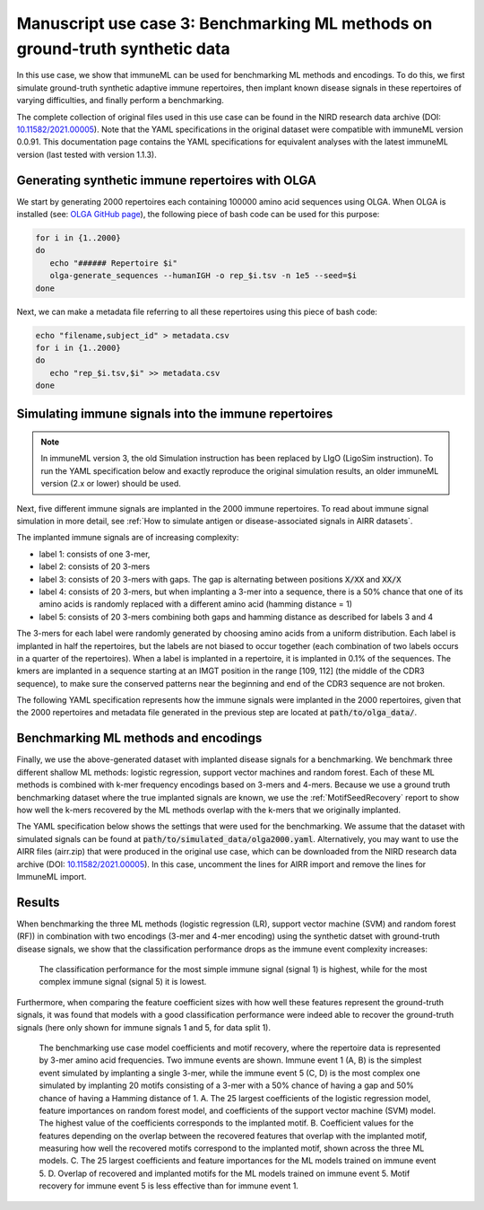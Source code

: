 Manuscript use case 3: Benchmarking ML methods on ground-truth synthetic data
==============================================================================

.. meta::

   :twitter:card: summary
   :twitter:site: @immuneml
   :twitter:title: immuneML use case: benchmarking ML methods on ground-truth synthetic data
   :twitter:description: See how benchmarking was done for the immuneML manuscript use case 3 where ML methods were benchmarked on synthetic data.
   :twitter:image: https://docs.immuneml.uio.no/_images/benchmarking.png


In this use case, we show that immuneML can be used for benchmarking ML methods and encodings. To do this,
we first simulate ground-truth synthetic adaptive immune repertoires, then
implant known disease signals in these repertoires of varying difficulties, and finally perform a benchmarking.

The complete collection of original files used in this use case can be found in the NIRD research data archive (DOI: `10.11582/2021.00005 <https://doi.org/10.11582/2021.00005>`_).
Note that the YAML specifications in the original dataset were compatible with immuneML version 0.0.91.
This documentation page contains the YAML specifications for equivalent analyses with the latest immuneML version (last tested with version 1.1.3).


Generating synthetic immune repertoires with OLGA
-------------------------------------------------
We start by generating 2000 repertoires each containing 100000 amino acid sequences using OLGA.
When OLGA is installed (see: `OLGA GitHub page <https://github.com/statbiophys/OLGA>`_), the following piece of bash code can be used for this purpose:

.. highlight:: bash
.. code-block:: bash

  for i in {1..2000}
  do
     echo "###### Repertoire $i"
     olga-generate_sequences --humanIGH -o rep_$i.tsv -n 1e5 --seed=$i
  done

Next, we can make a metadata file referring to all these repertoires using this piece of bash code:

.. highlight:: bash
.. code-block:: bash

  echo "filename,subject_id" > metadata.csv
  for i in {1..2000}
  do
     echo "rep_$i.tsv,$i" >> metadata.csv
  done


Simulating immune signals into the immune repertoires
-----------------------------------------------------

.. note::

   In immuneML version 3, the old Simulation instruction has been replaced by LIgO (LigoSim instruction).
   To run the YAML specification below and exactly reproduce the original simulation results,
   an older immuneML version (2.x or lower) should be used.


Next, five different immune signals are implanted in the 2000 immune repertoires.
To read about immune signal simulation in more detail, see :ref:`How to simulate antigen or disease-associated signals in AIRR datasets`.

The implanted immune signals are of increasing complexity:

- label 1: consists of one 3-mer,
- label 2: consists of 20 3-mers
- label 3: consists of 20 3-mers with gaps. The gap is alternating between positions :code:`X/XX` and :code:`XX/X`
- label 4: consists of 20 3-mers, but when implanting a 3-mer into a sequence, there is a 50% chance that one of its amino acids is randomly replaced with a different amino acid (hamming distance = 1)
- label 5: consists of 20 3-mers combining both gaps and hamming distance as described for labels 3 and 4

The 3-mers for each label were randomly generated by choosing amino acids from a uniform distribution.
Each label is implanted in half the repertoires, but the labels are not biased to occur together (each combination of two labels occurs in a quarter of the repertoires).
When a label is implanted in a repertoire, it is implanted in 0.1% of the sequences.
The kmers are implanted in a sequence starting at an IMGT position in the range [109, 112] (the middle of the CDR3 sequence), to make sure the conserved patterns near the
beginning and end of the CDR3 sequence are not broken.


The following YAML specification represents how the immune signals were implanted in the 2000 repertoires, given that
the 2000 repertoires and metadata file generated in the previous step are located at :code:`path/to/olga_data/`.

    .. collapse:: simulate_immune_signals.yaml

        .. highlight:: yaml
        .. code-block:: yaml


          definitions:
            datasets:
              olga2000:
                format: OLGA
                params:
                  is_repertoire: true
                  path: path/to/olga_data/
                  metadata_file: path/to/olga_data/metadata.csv
            motifs:
              label1_motif1:
                instantiation: GappedKmer
                seed: YYG
              label2_motif1:
                instantiation: GappedKmer
                seed: RRS
              label2_motif10:
                instantiation: GappedKmer
                seed: NHE
              label2_motif11:
                instantiation: GappedKmer
                seed: VDY
              label2_motif12:
                instantiation: GappedKmer
                seed: KFA
              label2_motif13:
                instantiation: GappedKmer
                seed: VLR
              label2_motif14:
                instantiation: GappedKmer
                seed: ILT
              label2_motif15:
                instantiation: GappedKmer
                seed: RIT
              label2_motif16:
                instantiation: GappedKmer
                seed: CYT
              label2_motif17:
                instantiation: GappedKmer
                seed: YII
              label2_motif18:
                instantiation: GappedKmer
                seed: WLL
              label2_motif19:
                instantiation: GappedKmer
                seed: FQP
              label2_motif2:
                instantiation: GappedKmer
                seed: NQV
              label2_motif20:
                instantiation: GappedKmer
                seed: YLG
              label2_motif3:
                instantiation: GappedKmer
                seed: GYD
              label2_motif4:
                instantiation: GappedKmer
                seed: RIH
              label2_motif5:
                instantiation: GappedKmer
                seed: QHY
              label2_motif6:
                instantiation: GappedKmer
                seed: FSR
              label2_motif7:
                instantiation: GappedKmer
                seed: EGS
              label2_motif8:
                instantiation: GappedKmer
                seed: YVS
              label2_motif9:
                instantiation: GappedKmer
                seed: CRC
              label3_motif1:
                instantiation:
                  GappedKmer:
                    max_gap: 1
                    min_gap: 0
                seed: RN/E
              label3_motif10:
                instantiation:
                  GappedKmer:
                    max_gap: 1
                    min_gap: 0
                seed: M/NA
              label3_motif11:
                instantiation:
                  GappedKmer:
                    max_gap: 1
                    min_gap: 0
                seed: TS/Y
              label3_motif12:
                instantiation:
                  GappedKmer:
                    max_gap: 1
                    min_gap: 0
                seed: Y/YV
              label3_motif13:
                instantiation:
                  GappedKmer:
                    max_gap: 1
                    min_gap: 0
                seed: PP/K
              label3_motif14:
                instantiation:
                  GappedKmer:
                    max_gap: 1
                    min_gap: 0
                seed: D/ME
              label3_motif15:
                instantiation:
                  GappedKmer:
                    max_gap: 1
                    min_gap: 0
                seed: SY/P
              label3_motif16:
                instantiation:
                  GappedKmer:
                    max_gap: 1
                    min_gap: 0
                seed: V/NI
              label3_motif17:
                instantiation:
                  GappedKmer:
                    max_gap: 1
                    min_gap: 0
                seed: YA/P
              label3_motif18:
                instantiation:
                  GappedKmer:
                    max_gap: 1
                    min_gap: 0
                seed: E/KT
              label3_motif19:
                instantiation:
                  GappedKmer:
                    max_gap: 1
                    min_gap: 0
                seed: MY/R
              label3_motif2:
                instantiation:
                  GappedKmer:
                    max_gap: 1
                    min_gap: 0
                seed: D/IW
              label3_motif20:
                instantiation:
                  GappedKmer:
                    max_gap: 1
                    min_gap: 0
                seed: N/DT
              label3_motif3:
                instantiation:
                  GappedKmer:
                    max_gap: 1
                    min_gap: 0
                seed: IV/V
              label3_motif4:
                instantiation:
                  GappedKmer:
                    max_gap: 1
                    min_gap: 0
                seed: T/CT
              label3_motif5:
                instantiation:
                  GappedKmer:
                    max_gap: 1
                    min_gap: 0
                seed: EF/C
              label3_motif6:
                instantiation:
                  GappedKmer:
                    max_gap: 1
                    min_gap: 0
                seed: N/IV
              label3_motif7:
                instantiation:
                  GappedKmer:
                    max_gap: 1
                    min_gap: 0
                seed: RE/Q
              label3_motif8:
                instantiation:
                  GappedKmer:
                    max_gap: 1
                    min_gap: 0
                seed: I/SM
              label3_motif9:
                instantiation:
                  GappedKmer:
                    max_gap: 1
                    min_gap: 0
                seed: RD/H
              label4_motif1:
                instantiation:
                  GappedKmer:
                    hamming_distance_probabilities:
                      0: 0.5
                      1: 0.5
                seed: FQA
              label4_motif10:
                instantiation:
                  GappedKmer:
                    hamming_distance_probabilities:
                      0: 0.5
                      1: 0.5
                seed: RVY
              label4_motif11:
                instantiation:
                  GappedKmer:
                    hamming_distance_probabilities:
                      0: 0.5
                      1: 0.5
                seed: LPH
              label4_motif12:
                instantiation:
                  GappedKmer:
                    hamming_distance_probabilities:
                      0: 0.5
                      1: 0.5
                seed: PVW
              label4_motif13:
                instantiation:
                  GappedKmer:
                    hamming_distance_probabilities:
                      0: 0.5
                      1: 0.5
                seed: PSI
              label4_motif14:
                instantiation:
                  GappedKmer:
                    hamming_distance_probabilities:
                      0: 0.5
                      1: 0.5
                seed: FND
              label4_motif15:
                instantiation:
                  GappedKmer:
                    hamming_distance_probabilities:
                      0: 0.5
                      1: 0.5
                seed: WRP
              label4_motif16:
                instantiation:
                  GappedKmer:
                    hamming_distance_probabilities:
                      0: 0.5
                      1: 0.5
                seed: SVP
              label4_motif17:
                instantiation:
                  GappedKmer:
                    hamming_distance_probabilities:
                      0: 0.5
                      1: 0.5
                seed: LDV
              label4_motif18:
                instantiation:
                  GappedKmer:
                    hamming_distance_probabilities:
                      0: 0.5
                      1: 0.5
                seed: QTR
              label4_motif19:
                instantiation:
                  GappedKmer:
                    hamming_distance_probabilities:
                      0: 0.5
                      1: 0.5
                seed: MYN
              label4_motif2:
                instantiation:
                  GappedKmer:
                    hamming_distance_probabilities:
                      0: 0.5
                      1: 0.5
                seed: ASF
              label4_motif20:
                instantiation:
                  GappedKmer:
                    hamming_distance_probabilities:
                      0: 0.5
                      1: 0.5
                seed: HFR
              label4_motif3:
                instantiation:
                  GappedKmer:
                    hamming_distance_probabilities:
                      0: 0.5
                      1: 0.5
                seed: VPA
              label4_motif4:
                instantiation:
                  GappedKmer:
                    hamming_distance_probabilities:
                      0: 0.5
                      1: 0.5
                seed: DHE
              label4_motif5:
                instantiation:
                  GappedKmer:
                    hamming_distance_probabilities:
                      0: 0.5
                      1: 0.5
                seed: KTT
              label4_motif6:
                instantiation:
                  GappedKmer:
                    hamming_distance_probabilities:
                      0: 0.5
                      1: 0.5
                seed: RKG
              label4_motif7:
                instantiation:
                  GappedKmer:
                    hamming_distance_probabilities:
                      0: 0.5
                      1: 0.5
                seed: QIA
              label4_motif8:
                instantiation:
                  GappedKmer:
                    hamming_distance_probabilities:
                      0: 0.5
                      1: 0.5
                seed: RND
              label4_motif9:
                instantiation:
                  GappedKmer:
                    hamming_distance_probabilities:
                      0: 0.5
                      1: 0.5
                seed: YWI
              label5_motif1:
                instantiation:
                  GappedKmer:
                    hamming_distance_probabilities:
                      0: 0.5
                      1: 0.5
                    max_gap: 1
                    min_gap: 0
                seed: RK/Q
              label5_motif10:
                instantiation:
                  GappedKmer:
                    hamming_distance_probabilities:
                      0: 0.5
                      1: 0.5
                    max_gap: 1
                    min_gap: 0
                seed: M/AF
              label5_motif11:
                instantiation:
                  GappedKmer:
                    hamming_distance_probabilities:
                      0: 0.5
                      1: 0.5
                    max_gap: 1
                    min_gap: 0
                seed: TY/C
              label5_motif12:
                instantiation:
                  GappedKmer:
                    hamming_distance_probabilities:
                      0: 0.5
                      1: 0.5
                    max_gap: 1
                    min_gap: 0
                seed: R/TA
              label5_motif13:
                instantiation:
                  GappedKmer:
                    hamming_distance_probabilities:
                      0: 0.5
                      1: 0.5
                    max_gap: 1
                    min_gap: 0
                seed: PV/G
              label5_motif14:
                instantiation:
                  GappedKmer:
                    hamming_distance_probabilities:
                      0: 0.5
                      1: 0.5
                    max_gap: 1
                    min_gap: 0
                seed: I/MR
              label5_motif15:
                instantiation:
                  GappedKmer:
                    hamming_distance_probabilities:
                      0: 0.5
                      1: 0.5
                    max_gap: 1
                    min_gap: 0
                seed: FT/R
              label5_motif16:
                instantiation:
                  GappedKmer:
                    hamming_distance_probabilities:
                      0: 0.5
                      1: 0.5
                    max_gap: 1
                    min_gap: 0
                seed: N/YV
              label5_motif17:
                instantiation:
                  GappedKmer:
                    hamming_distance_probabilities:
                      0: 0.5
                      1: 0.5
                    max_gap: 1
                    min_gap: 0
                seed: PH/W
              label5_motif18:
                instantiation:
                  GappedKmer:
                    hamming_distance_probabilities:
                      0: 0.5
                      1: 0.5
                    max_gap: 1
                    min_gap: 0
                seed: M/KC
              label5_motif19:
                instantiation:
                  GappedKmer:
                    hamming_distance_probabilities:
                      0: 0.5
                      1: 0.5
                    max_gap: 1
                    min_gap: 0
                seed: QL/S
              label5_motif2:
                instantiation:
                  GappedKmer:
                    hamming_distance_probabilities:
                      0: 0.5
                      1: 0.5
                    max_gap: 1
                    min_gap: 0
                seed: M/NS
              label5_motif20:
                instantiation:
                  GappedKmer:
                    hamming_distance_probabilities:
                      0: 0.5
                      1: 0.5
                    max_gap: 1
                    min_gap: 0
                seed: E/VI
              label5_motif3:
                instantiation:
                  GappedKmer:
                    hamming_distance_probabilities:
                      0: 0.5
                      1: 0.5
                    max_gap: 1
                    min_gap: 0
                seed: LR/N
              label5_motif4:
                instantiation:
                  GappedKmer:
                    hamming_distance_probabilities:
                      0: 0.5
                      1: 0.5
                    max_gap: 1
                    min_gap: 0
                seed: V/HM
              label5_motif5:
                instantiation:
                  GappedKmer:
                    hamming_distance_probabilities:
                      0: 0.5
                      1: 0.5
                    max_gap: 1
                    min_gap: 0
                seed: TV/V
              label5_motif6:
                instantiation:
                  GappedKmer:
                    hamming_distance_probabilities:
                      0: 0.5
                      1: 0.5
                    max_gap: 1
                    min_gap: 0
                seed: S/PD
              label5_motif7:
                instantiation:
                  GappedKmer:
                    hamming_distance_probabilities:
                      0: 0.5
                      1: 0.5
                    max_gap: 1
                    min_gap: 0
                seed: IW/M
              label5_motif8:
                instantiation:
                  GappedKmer:
                    hamming_distance_probabilities:
                      0: 0.5
                      1: 0.5
                    max_gap: 1
                    min_gap: 0
                seed: P/QN
              label5_motif9:
                instantiation:
                  GappedKmer:
                    hamming_distance_probabilities:
                      0: 0.5
                      1: 0.5
                    max_gap: 1
                    min_gap: 0
                seed: YK/R
            signals:
              label1:
                implanting: HealthySequence
                motifs:
                - label1_motif1
                sequence_position_weights:
                  109: 1
                  110: 1
                  111: 1
                  112: 1
              label2:
                implanting: HealthySequence
                motifs:
                - label2_motif1
                - label2_motif2
                - label2_motif3
                - label2_motif4
                - label2_motif5
                - label2_motif6
                - label2_motif7
                - label2_motif8
                - label2_motif9
                - label2_motif10
                - label2_motif11
                - label2_motif12
                - label2_motif13
                - label2_motif14
                - label2_motif15
                - label2_motif16
                - label2_motif17
                - label2_motif18
                - label2_motif19
                - label2_motif20
                sequence_position_weights:
                  109: 1
                  110: 1
                  111: 1
                  112: 1
              label3:
                implanting: HealthySequence
                motifs:
                - label3_motif1
                - label3_motif2
                - label3_motif3
                - label3_motif4
                - label3_motif5
                - label3_motif6
                - label3_motif7
                - label3_motif8
                - label3_motif9
                - label3_motif10
                - label3_motif11
                - label3_motif12
                - label3_motif13
                - label3_motif14
                - label3_motif15
                - label3_motif16
                - label3_motif17
                - label3_motif18
                - label3_motif19
                - label3_motif20
                sequence_position_weights:
                  109: 1
                  110: 1
                  111: 1
                  112: 1
              label4:
                implanting: HealthySequence
                motifs:
                - label4_motif1
                - label4_motif2
                - label4_motif3
                - label4_motif4
                - label4_motif5
                - label4_motif6
                - label4_motif7
                - label4_motif8
                - label4_motif9
                - label4_motif10
                - label4_motif11
                - label4_motif12
                - label4_motif13
                - label4_motif14
                - label4_motif15
                - label4_motif16
                - label4_motif17
                - label4_motif18
                - label4_motif19
                - label4_motif20
                sequence_position_weights:
                  109: 1
                  110: 1
                  111: 1
                  112: 1
              label5:
                implanting: HealthySequence
                motifs:
                - label5_motif1
                - label5_motif2
                - label5_motif3
                - label5_motif4
                - label5_motif5
                - label5_motif6
                - label5_motif7
                - label5_motif8
                - label5_motif9
                - label5_motif10
                - label5_motif11
                - label5_motif12
                - label5_motif13
                - label5_motif14
                - label5_motif15
                - label5_motif16
                - label5_motif17
                - label5_motif18
                - label5_motif19
                - label5_motif20
                sequence_position_weights:
                  109: 1
                  110: 1
                  111: 1
                  112: 1
            simulations:
              sim1:
                i1:
                  dataset_implanting_rate: 0.125
                  repertoire_implanting_rate: 0.001
                  signals:
                  - label1
                  - label2
                  - label3
                i2:
                  dataset_implanting_rate: 0.125
                  repertoire_implanting_rate: 0.001
                  signals:
                  - label1
                  - label2
                  - label5
                i3:
                  dataset_implanting_rate: 0.125
                  repertoire_implanting_rate: 0.001
                  signals:
                  - label1
                  - label3
                  - label4
                  - label5
                i4:
                  dataset_implanting_rate: 0.125
                  repertoire_implanting_rate: 0.001
                  signals:
                  - label1
                  - label4
                i5:
                  dataset_implanting_rate: 0.125
                  repertoire_implanting_rate: 0.001
                  signals:
                  - label2
                  - label3
                  - label4
                i6:
                  dataset_implanting_rate: 0.125
                  repertoire_implanting_rate: 0.001
                  signals:
                  - label2
                  - label4
                  - label5
                i7:
                  dataset_implanting_rate: 0.125
                  repertoire_implanting_rate: 0.001
                  signals:
                  - label3
                  - label5
          instructions:
            inst1:
              dataset: olga2000
              export_formats:
              - AIRR
              - ImmuneML
              simulation: sim1
              type: Simulation
          output:
            format: HTML


Benchmarking ML methods and encodings
-------------------------------------
Finally, we use the above-generated dataset with implanted disease signals for a benchmarking. We benchmark three different shallow
ML methods: logistic regression, support vector machines and random forest. Each of these ML methods is combined with k-mer frequency encodings
based on 3-mers and 4-mers.
Because we use a ground truth benchmarking dataset where the true implanted signals are known, we use the :ref:`MotifSeedRecovery` report to show how well the k-mers
recovered by the ML methods overlap with the k-mers that we originally implanted.

The YAML specification below shows the settings that were used for the benchmarking. We assume that the dataset
with simulated signals can be found at :code:`path/to/simulated_data/olga2000.yaml`.
Alternatively, you may want to use the AIRR files (airr.zip) that were produced in the original use case, which can be downloaded
from the NIRD research data archive (DOI: `10.11582/2021.00005 <https://doi.org/10.11582/2021.00005>`_).
In this case, uncomment the lines for AIRR import and remove the lines for ImmuneML import.

    .. collapse:: benchmarking.yaml

        .. highlight:: yaml
        .. code-block:: yaml

          definitions:
            datasets:
              d1:
                format: ImmuneML
                params:
                  path: path/to/simulated_data/olga2000.yaml
              #d1:
                #format: AIRR
                #params:
                  #is_repertoire: true
                  #path: path/to/airr/repertoires/
                  #metadata_file: path/to/airr/metadata.csv
            encodings:
              3mer:
                KmerFrequency:
                  k: 3
                  scale_to_unit_variance: true
                  scale_to_zero_mean: true
              4mer:
                KmerFrequency:
                  k: 4
                  scale_to_unit_variance: true
                  scale_to_zero_mean: true
            ml_methods:
              LR:
                LogisticRegression:
                  C:
                  - 0.01
                  - 0.1
                  - 1
                  - 10
                  - 100
                  class_weight:
                  - balanced
                  max_iter:
                  - 1000
                  penalty:
                  - l1
                model_selection_cv: true
                model_selection_n_folds: 3
              RF:
                RandomForestClassifier:
                  n_estimators:
                  - 5
                  - 10
                  - 50
                  - 100
                model_selection_cv: true
                model_selection_n_folds: 3
              SVM:
                SVC:
                  C:
                  - 0.01
                  - 0.1
                  - 1
                  - 10
                  - 100
                  class_weight:
                  - balanced
                  max_iter:
                  - 1000
                  penalty:
                  - l1
                  dual: False
                model_selection_cv: true
                model_selection_n_folds: 3
            reports:
              coefs:
                Coefficients:
                  coefs_to_plot:
                  - n_largest
                  n_largest:
                  - 25
                  name: coefs
              hp_report:
                MLSettingsPerformance:
                  name: hp_report
                  single_axis_labels: False
              seeds:
                MotifSeedRecovery:
                  gap_sizes:
                  - 1
                  hamming_distance: false
                  implanted_motifs_per_label:
                    signal_label1:
                      gap_sizes:
                      - 0
                      hamming_distance: false
                      seeds:
                      - YYG
                    signal_label2:
                      gap_sizes:
                      - 0
                      hamming_distance: false
                      seeds:
                      - RRS
                      - NHE
                      - VDY
                      - KFA
                      - VLR
                      - ILT
                      - RIT
                      - CYT
                      - YII
                      - WLL
                      - FQP
                      - NQV
                      - YLG
                      - GYD
                      - RIH
                      - QHY
                      - FSR
                      - EGS
                      - YVS
                      - CRC
                    signal_label3:
                      gap_sizes:
                      - 0
                      - 1
                      hamming_distance: false
                      seeds:
                      - RN/E
                      - M/NA
                      - TS/Y
                      - Y/YV
                      - PP/K
                      - D/ME
                      - SY/P
                      - V/NI
                      - YA/P
                      - E/KT
                      - MY/R
                      - D/IW
                      - N/DT
                      - IV/V
                      - T/CT
                      - EF/C
                      - N/IV
                      - RE/Q
                      - I/SM
                      - RD/H
                    signal_label4:
                      gap_sizes:
                      - 0
                      hamming_distance: true
                      seeds:
                      - FQA
                      - RVY
                      - LPH
                      - PVW
                      - PSI
                      - FND
                      - WRP
                      - SVP
                      - LDV
                      - QTR
                      - MYN
                      - ASF
                      - HFR
                      - VPA
                      - DHE
                      - KTT
                      - RKG
                      - QIA
                      - RND
                      - YWI
                    signal_label5:
                      gap_sizes:
                      - 0
                      - 1
                      hamming_distance: true
                      seeds:
                      - RK/Q
                      - M/AF
                      - TY/C
                      - R/TA
                      - PV/G
                      - I/MR
                      - FT/R
                      - N/YV
                      - PH/W
                      - QL/S
                      - M/NS
                      - E/VI
                      - LR/N
                      - V/HM
                      - TV/V
                      - S/PD
                      - IW/M
                      - P/QN
                      - YK/R
                  name: seeds
          instructions:
            inst1:
              dataset: d1
              labels:
              - signal_label1
              - signal_label2
              - signal_label3
              - signal_label4
              - signal_label5
              assessment:
                reports:
                  models:
                  - coefs
                  - seeds
                split_count: 3
                split_strategy: random
                training_percentage: 0.7
              selection:
                split_count: 1
                split_strategy: random
                training_percentage: 0.7
              metrics:
              - accuracy
              - balanced_accuracy
              optimization_metric: balanced_accuracy
              settings:
              - encoding: 3mer
                ml_method: SVM
              - encoding: 3mer
                ml_method: LR
              - encoding: 3mer
                ml_method: RF
              - encoding: 4mer
                ml_method: SVM
              - encoding: 4mer
                ml_method: LR
              - encoding: 4mer
                ml_method: RF
              reports:
              - hp_report
              refit_optimal_model: false
              number_of_processes: 32
              strategy: GridSearch
              type: TrainMLModel
          output:
            format: HTML

Results
-------------------------------------

When benchmarking the three ML methods (logistic regression (LR), support vector machine (SVM) and random forest (RF))
in combination with two encodings (3-mer and 4-mer encoding) using the synthetic datset with ground-truth disease
signals, we show that the classification performance drops as the immune event complexity increases:


.. figure:: ../_static/images/usecases/benchmarking.png
   :alt: Benchmarking results
   :width: 70%

   The classification performance for the most simple immune signal (signal 1) is highest, while for the most complex immune signal (signal 5) it is lowest.



Furthermore, when comparing the feature coefficient sizes with how well these features represent the ground-truth signals,
it was found that models with a good classification performance were indeed able to recover the ground-truth signals (here only shown for immune signals 1 and 5, for data split 1).


.. figure:: ../_static/images/usecases/suppl_fig_use_case_3.png
   :alt: Coefficients and seed recovery results
   :width: 85%

   The benchmarking use case model coefficients and motif recovery, where the repertoire data is represented by 3-mer amino acid frequencies. Two immune events are shown. Immune event 1 (A, B) is the simplest event simulated by implanting a single 3-mer, while the immune event 5 (C, D) is the most complex one simulated by implanting 20 motifs consisting of a 3-mer with a 50% chance of having a gap and 50% chance of having a Hamming distance of 1. A. The 25 largest coefficients of the logistic regression model, feature importances on random forest model, and coefficients of the support vector machine (SVM) model. The highest value of the coefficients corresponds to the implanted motif. B. Coefficient values for the features depending on the overlap between the recovered features that overlap with the implanted motif, measuring how well the recovered motifs correspond to the implanted motif, shown across the three ML models. C. The 25 largest coefficients and feature importances for the ML models trained on immune event 5. D. Overlap of recovered and implanted motifs for the ML models trained on immune event 5. Motif recovery for immune event 5 is less effective than for immune event 1.
